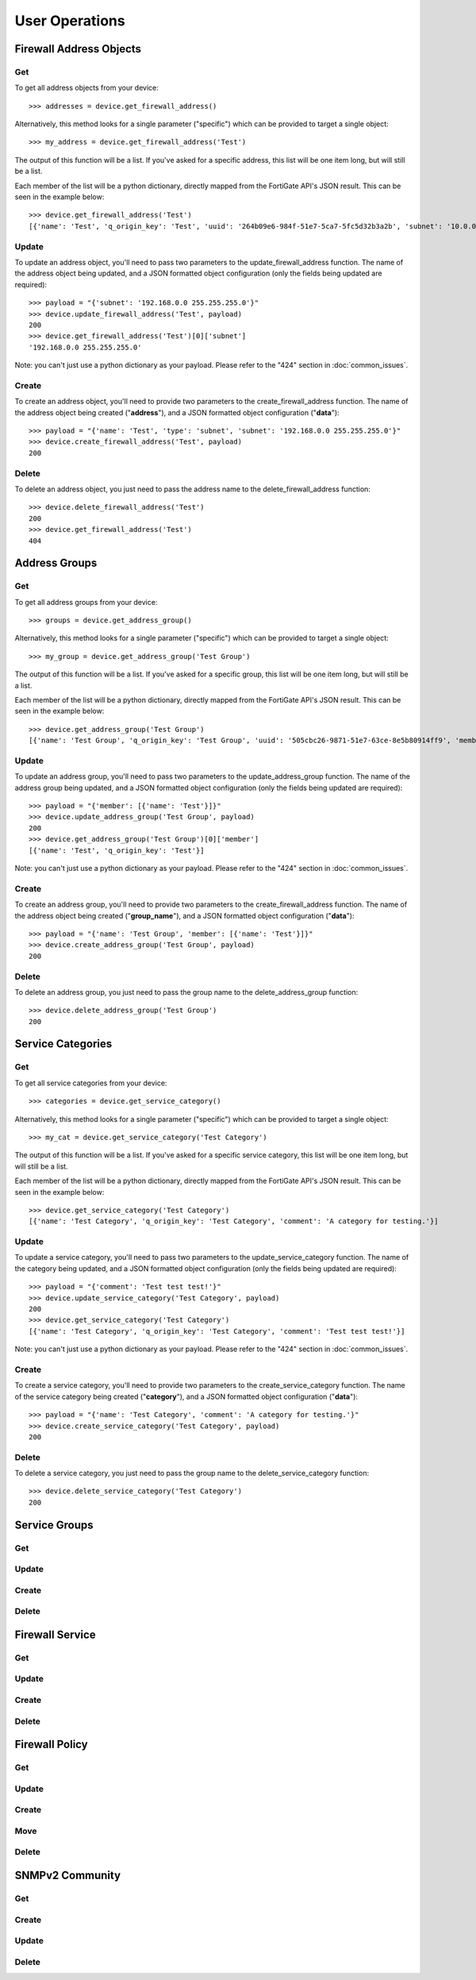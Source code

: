User Operations
===============

Firewall Address Objects
------------------------


Get
~~~

To get all address objects from your device::

    >>> addresses = device.get_firewall_address()

Alternatively, this method looks for a single parameter ("specific") which can be provided to target a single object::

    >>> my_address = device.get_firewall_address('Test')

The output of this function will be a list. If you've asked for a specific address, this list will be one item long,
but will still be a list.

Each member of the list will be a python dictionary, directly mapped from the FortiGate API's JSON result. This can be
seen in the example below::

    >>> device.get_firewall_address('Test')
    [{'name': 'Test', 'q_origin_key': 'Test', 'uuid': '264b09e6-984f-51e7-5ca7-5fc5d32b3a2b', 'subnet': '10.0.0.0 255.0.0.0', 'type': 'ipmask', 'start-ip': '10.0.0.0', 'end-ip': '255.0.0.0', 'fqdn': '', 'country': '\n', 'wildcard-fqdn': '', 'cache-ttl': 0, 'wildcard': '10.0.0.0 255.0.0.0', 'comment': '', 'visibility': 'enable', 'associated-interface': '', 'color': 0, 'tags': [], 'allow-routing': 'disable'}]


Update
~~~~~~

To update an address object, you'll need to pass two parameters to the update_firewall_address function. The name of
the address object being updated, and a JSON formatted object configuration (only the fields being updated are
required)::

    >>> payload = "{'subnet': '192.168.0.0 255.255.255.0'}"
    >>> device.update_firewall_address('Test', payload)
    200
    >>> device.get_firewall_address('Test')[0]['subnet']
    '192.168.0.0 255.255.255.0'

Note: you can't just use a python dictionary as your payload. Please refer to the "424" section in
:doc:`common_issues`.

Create
~~~~~~

To create an address object, you'll need to provide two parameters to the create_firewall_address function. The name
of the address object being created ("**address**"), and a JSON formatted object configuration ("**data**")::

    >>> payload = "{'name': 'Test', 'type': 'subnet', 'subnet': '192.168.0.0 255.255.255.0'}"
    >>> device.create_firewall_address('Test', payload)
    200

Delete
~~~~~~

To delete an address object, you just need to pass the address name to the delete_firewall_address function::

    >>> device.delete_firewall_address('Test')
    200
    >>> device.get_firewall_address('Test')
    404

Address Groups
--------------

Get
~~~

To get all address groups from your device::

    >>> groups = device.get_address_group()

Alternatively, this method looks for a single parameter ("specific") which can be provided to target a single object::

    >>> my_group = device.get_address_group('Test Group')

The output of this function will be a list. If you've asked for a specific group, this list will be one item long,
but will still be a list.

Each member of the list will be a python dictionary, directly mapped from the FortiGate API's JSON result. This can be
seen in the example below::

    >>> device.get_address_group('Test Group')
    [{'name': 'Test Group', 'q_origin_key': 'Test Group', 'uuid': '505cbc26-9871-51e7-63ce-8e5b80914ff9', 'member': [{'name': 'Test', 'q_origin_key': 'Test'}], 'comment': '', 'visibility': 'enable', 'color': 0, 'tags': [], 'allow-routing': 'disable'}]

Update
~~~~~~

To update an address group, you'll need to pass two parameters to the update_address_group function. The name of
the address group being updated, and a JSON formatted object configuration (only the fields being updated are
required)::

    >>> payload = "{'member': [{'name': 'Test'}]}"
    >>> device.update_address_group('Test Group', payload)
    200
    >>> device.get_address_group('Test Group')[0]['member']
    [{'name': 'Test', 'q_origin_key': 'Test'}]


Note: you can't just use a python dictionary as your payload. Please refer to the "424" section in
:doc:`common_issues`.

Create
~~~~~~

To create an address group, you'll need to provide two parameters to the create_firewall_address function. The name
of the address object being created ("**group_name**"), and a JSON formatted object configuration ("**data**")::

    >>> payload = "{'name': 'Test Group', 'member': [{'name': 'Test'}]}"
    >>> device.create_address_group('Test Group', payload)
    200

Delete
~~~~~~

To delete an address group, you just need to pass the group name to the delete_address_group function::

    >>> device.delete_address_group('Test Group')
    200

Service Categories
------------------

Get
~~~

To get all service categories from your device::

    >>> categories = device.get_service_category()

Alternatively, this method looks for a single parameter ("specific") which can be provided to target a single object::

    >>> my_cat = device.get_service_category('Test Category')

The output of this function will be a list. If you've asked for a specific service category, this list will be one item
long, but will still be a list.

Each member of the list will be a python dictionary, directly mapped from the FortiGate API's JSON result. This can be
seen in the example below::

    >>> device.get_service_category('Test Category')
    [{'name': 'Test Category', 'q_origin_key': 'Test Category', 'comment': 'A category for testing.'}]

Update
~~~~~~

To update a service category, you'll need to pass two parameters to the update_service_category function. The name of
the category being updated, and a JSON formatted object configuration (only the fields being updated are required)::

    >>> payload = "{'comment': 'Test test test!'}"
    >>> device.update_service_category('Test Category', payload)
    200
    >>> device.get_service_category('Test Category')
    [{'name': 'Test Category', 'q_origin_key': 'Test Category', 'comment': 'Test test test!'}]

Note: you can't just use a python dictionary as your payload. Please refer to the "424" section in
:doc:`common_issues`.

Create
~~~~~~

To create a service category, you'll need to provide two parameters to the create_service_category function. The name
of the service category being created ("**category**"), and a JSON formatted object configuration ("**data**")::

    >>> payload = "{'name': 'Test Category', 'comment': 'A category for testing.'}"
    >>> device.create_service_category('Test Category', payload)
    200

Delete
~~~~~~

To delete a service category, you just need to pass the group name to the delete_service_category function::

    >>> device.delete_service_category('Test Category')
    200

Service Groups
--------------

Get
~~~

Update
~~~~~~

Create
~~~~~~

Delete
~~~~~~

Firewall Service
----------------

Get
~~~

Update
~~~~~~

Create
~~~~~~

Delete
~~~~~~

Firewall Policy
---------------

Get
~~~

Update
~~~~~~

Create
~~~~~~

Move
~~~~

Delete
~~~~~~

SNMPv2 Community
----------------

Get
~~~

Create
~~~~~~

Update
~~~~~~

Delete
~~~~~~
